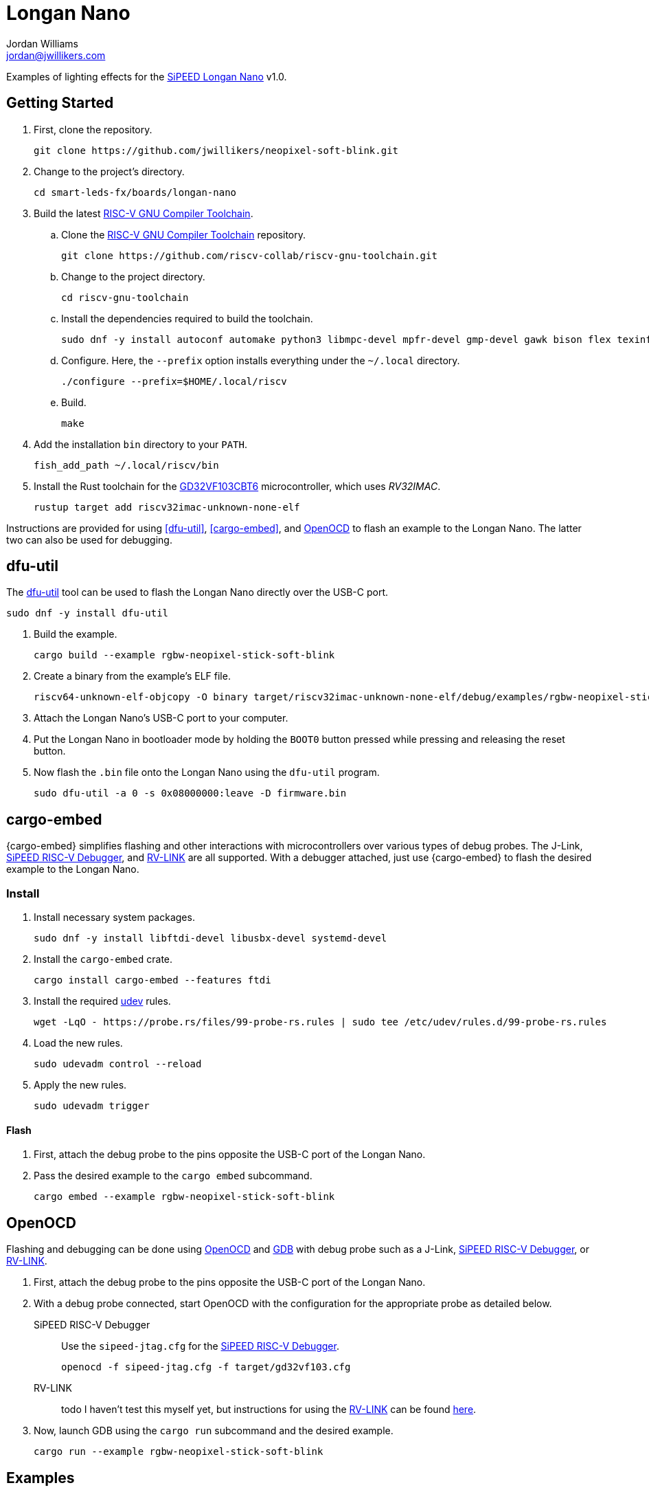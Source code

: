 = Longan Nano
Jordan Williams <jordan@jwillikers.com>
:experimental:
:icons: font
ifdef::env-github[]
:tip-caption: :bulb:
:note-caption: :information_source:
:important-caption: :heavy_exclamation_mark:
:caution-caption: :fire:
:warning-caption: :warning:
endif::[]
:Asciidoctor-link: https://asciidoctor.org[Asciidoctor]
:dfu-util: http://dfu-util.sourceforge.net/[dfu-util]
:Fedora: https://getfedora.org/[Fedora]
:Fedora-Silverblue: https://silverblue.fedoraproject.org/[Fedora Silverblue]
:fish: https://fishshell.com/[fish]
:GD32VF103CBT6: https://www.gigadevice.com/microcontroller/gd32vf103cbt6/[GD32VF103CBT6]
:GDB: https://www.gnu.org/software/gdb/[GDB]
:Git: https://git-scm.com/[Git]
:Linux: https://www.linuxfoundation.org/[Linux]
:Longan-Nano-HAL: https://github.com/riscv-rust/longan-nano[Longan Nano HAL]
:NeoPixel: https://learn.adafruit.com/adafruit-neopixel-uberguide[NeoPixel]
:OpenOCD: https://openocd.org/[OpenOCD]
:RISC-V-GNU-Compiler-Toolchain: https://github.com/riscv-collab/riscv-gnu-toolchain[RISC-V GNU Compiler Toolchain]
:Python: https://www.python.org/[Python]
:rustup: https://rustup.rs/[rustup]
:Rouge: https://rouge.jneen.net/[Rouge]
:Ruby: https://www.ruby-lang.org/en/[Ruby]
:Rust: https://www.rust-lang.org/[Rust]
:RV-Link: https://gitee.com/zoomdy/RV-LINK[RV-LINK]
:SiPEED-Longan-Nano: http://longan.sipeed.com/en/[SiPEED Longan Nano]
:SiPEED-RISC-V-Debugger: https://www.seeedstudio.com/Sipeed-USB-JTAG-TTL-RISC-V-Debugger-ST-Link-V2-STM8-STM32-Simulator-p-2910.html[SiPEED RISC-V Debugger]
:smart-leds: https://github.com/smart-leds-rs/smart-leds[smart-leds]
:soft-blink: https://en.wikipedia.org/wiki/Pulse-width_modulation#Soft-blinking_LED_indicator[soft blink]
:udev: https://www.freedesktop.org/software/systemd/man/udev.html[udev]
:ws2812-spi-rs: https://github.com/smart-leds-rs/ws2812-spi-rs[ws2812-spi-rs]

Examples of lighting effects for the {SiPEED-Longan-Nano} v1.0.

== Getting Started

. First, clone the repository.
+
[source,sh]
----
git clone https://github.com/jwillikers/neopixel-soft-blink.git
----

. Change to the project's directory.
+
[source,sh]
----
cd smart-leds-fx/boards/longan-nano
----

. Build the latest {RISC-V-GNU-Compiler-Toolchain}.

.. Clone the {RISC-V-GNU-Compiler-Toolchain} repository.
+
[source,sh]
----
git clone https://github.com/riscv-collab/riscv-gnu-toolchain.git
----

.. Change to the project directory.
+
[source,sh]
----
cd riscv-gnu-toolchain
----

.. Install the dependencies required to build the toolchain.
+
[source,sh]
----
sudo dnf -y install autoconf automake python3 libmpc-devel mpfr-devel gmp-devel gawk bison flex texinfo patchutils gcc gcc-c++ zlib-devel expat-devel
----

.. Configure.
Here, the `--prefix` option installs everything under the `~/.local` directory.
+
[source,sh]
----
./configure --prefix=$HOME/.local/riscv
----

.. Build.
+
[source,sh]
----
make
----

. Add the installation `bin` directory to your `PATH`.
+
[source,sh]
----
fish_add_path ~/.local/riscv/bin
----

. Install the Rust toolchain for the {GD32VF103CBT6} microcontroller, which uses _RV32IMAC_.
+
[source,sh]
----
rustup target add riscv32imac-unknown-none-elf
----

Instructions are provided for using <<dfu-util>>, <<cargo-embed>>, and <<OpenOCD>> to flash an example to the Longan Nano.
The latter two can also be used for debugging.

== dfu-util

The {dfu-util} tool can be used to flash the Longan Nano directly over the USB-C port.

[source,sh]
----
sudo dnf -y install dfu-util
----

. Build the example.
+
[source,sh]
----
cargo build --example rgbw-neopixel-stick-soft-blink
----

. Create a binary from the example's ELF file.
+
[source,sh]
----
riscv64-unknown-elf-objcopy -O binary target/riscv32imac-unknown-none-elf/debug/examples/rgbw-neopixel-stick-soft-blink firmware.bin
----

. Attach the Longan Nano's USB-C port to your computer.

. Put the Longan Nano in bootloader mode by holding the `BOOT0` button pressed while pressing and releasing the reset button.

. Now flash the `.bin` file onto the Longan Nano using the `dfu-util` program.
+
[source,sh]
----
sudo dfu-util -a 0 -s 0x08000000:leave -D firmware.bin
----

== cargo-embed

{cargo-embed} simplifies flashing and other interactions with microcontrollers over various types of debug probes.
The J-Link, {SiPEED-RISC-V-Debugger}, and {RV-LINK} are all supported.
With a debugger attached, just use {cargo-embed} to flash the desired example to the Longan Nano.

=== Install

. Install necessary system packages.
+
[source,sh]
----
sudo dnf -y install libftdi-devel libusbx-devel systemd-devel
----

. Install the `cargo-embed` crate.
+
[source,sh]
----
cargo install cargo-embed --features ftdi
----

. Install the required {udev} rules.
+
[source,sh]
----
wget -LqO - https://probe.rs/files/99-probe-rs.rules | sudo tee /etc/udev/rules.d/99-probe-rs.rules
----

. Load the new rules.
+
[source,sh]
----
sudo udevadm control --reload
----

. Apply the new rules.
+
[source,sh]
----
sudo udevadm trigger
----

==== Flash

. First, attach the debug probe to the pins opposite the USB-C port of the Longan Nano.

. Pass the desired example to the `cargo embed` subcommand.
+
[source,sh]
----
cargo embed --example rgbw-neopixel-stick-soft-blink
----

== OpenOCD

Flashing and debugging can be done using {OpenOCD} and {GDB} with debug probe such as a J-Link, {SiPEED-RISC-V-Debugger}, or {RV-LINK}.

. First, attach the debug probe to the pins opposite the USB-C port of the Longan Nano.

. With a debug probe connected, start OpenOCD with the configuration for the appropriate probe as detailed below.
+
SiPEED RISC-V Debugger:: Use the `sipeed-jtag.cfg` for the {SiPEED-RISC-V-Debugger}.
+
[source,sh]
----
openocd -f sipeed-jtag.cfg -f target/gd32vf103.cfg
----

RV-LINK:: todo I haven't test this myself yet, but instructions for using the {RV-LINK} can be found https://github.com/riscv-rust/longan-nano#using-rv-link-for-flashing-and-debugging[here].

. Now, launch GDB using the `cargo run` subcommand and the desired example.
+
[source,sh]
----
cargo run --example rgbw-neopixel-stick-soft-blink
----

== Examples

rgbw-neopixel-stick-soft-blink:: A _{soft-blink}_ effect for a stick of 8 RGBW {NeoPixel}s using the the SPI MOSI pin, pin A7, of the Longan Nano.

== Todo

* Improve power consumption by using sleep modes and disabling unused peripherals.

== Contributing

Contributions in the form of issues, feedback, and even pull requests are welcome.
Make sure to adhere to the project's link:CODE_OF_CONDUCT.adoc[Code of Conduct].

== Open Source Software

This project is built on the hard work of countless open source contributors.
Several of these projects are enumerated below.

* {Asciidoctor-link}
* {dfu-util}
* {Fedora}
* {Fedora-Silverblue}
* {fish}
* {GDB}
* {Git}
* {Linux}
* {longan-nano-hal}
* {OpenOCD}
* {Python}
* {Rouge}
* {Ruby}
* {Rust}
* {smart-leds}
* {ws2812-spi-rs}

== Code of Conduct

Refer to the project's link:CODE_OF_CONDUCT.adoc[Code of Conduct] for details.

== License

This repository is licensed under the https://www.gnu.org/licenses/gpl-3.0.html[GPLv3], a copy of which is provided in the link:LICENSE.adoc[license file].

© 2021 Jordan Williams

== Authors

mailto:{email}[{author}]
